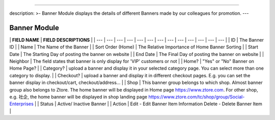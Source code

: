 --------------

description: >- Banner Module displays the details of different Banners
made by our colleagues for promotion. ---

Banner Module
=============

|image0|

\| **FIELD NAME** \| **FIELD DESCRIPTIONS** \| \| --- \| --- \| --- \|
--- \| --- \| --- \| --- \| --- \| --- \| --- \| --- \| --- \| --- \| \|
ID \| The Banner ID \| \| Name \| The Name of the Banner \| \| Sort
Order (Home) \| The Relative Importance of Home Banner Sorting \| \|
Start Date \| The Starting Day of posting the banner on website \| \|
End Date \| The Final Day of posting the banner on website \| \|
Neighbor \| The field states that banner is only display for 'VIP'
customers or not \| \| Home? \| "Yes" or "No" Banner on Home Page? \| \|
Category? \| upload a banner and display it in your selected category
page. You can select more than one category to display. \| \| Checkout?
\| upload a banner and display it in different checkout pages. E.g. you
can set the banner display in checkout/cart, checkout/address... \| \|
Shop \| This banner group belongs to which shop. Almost banner group
also belongs to Ztore. The home banner will be displayed in Home page
https://www.ztore.com. For other shop, e.g. 社企, the home banner will
be displayed in shop landing page
https://www.ztore.com/tc/shop/group/Social-Enterprises \| \| Status \|
Active/ Inactive Banner \| \| Action \| Edit - Edit Banner Item
Information Delete - Delete Banner Item \|

.. |image0| image:: ../../.gitbook/assets/banner-image-10.png
